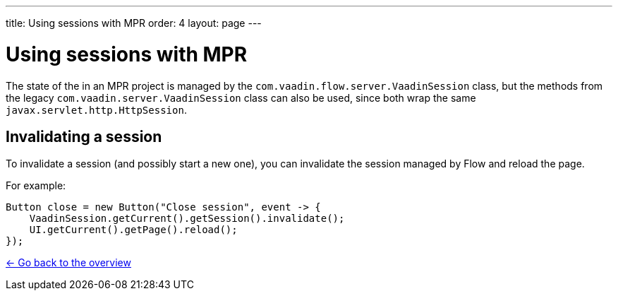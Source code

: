 ---
title: Using sessions with MPR
order: 4
layout: page
---

= Using sessions with MPR

The state of the in an MPR project is managed by the `com.vaadin.flow.server.VaadinSession` class,
but the methods from the legacy `com.vaadin.server.VaadinSession` class can also be used, since both
wrap the same `javax.servlet.http.HttpSession`.

== Invalidating a session

To invalidate a session (and possibly start a new one), you can invalidate the session managed by Flow and reload the page.

For example:

[source, java]
----
Button close = new Button("Close session", event -> {
    VaadinSession.getCurrent().getSession().invalidate();
    UI.getCurrent().getPage().reload();
});
----

<<../overview#,<- Go back to the overview>>
